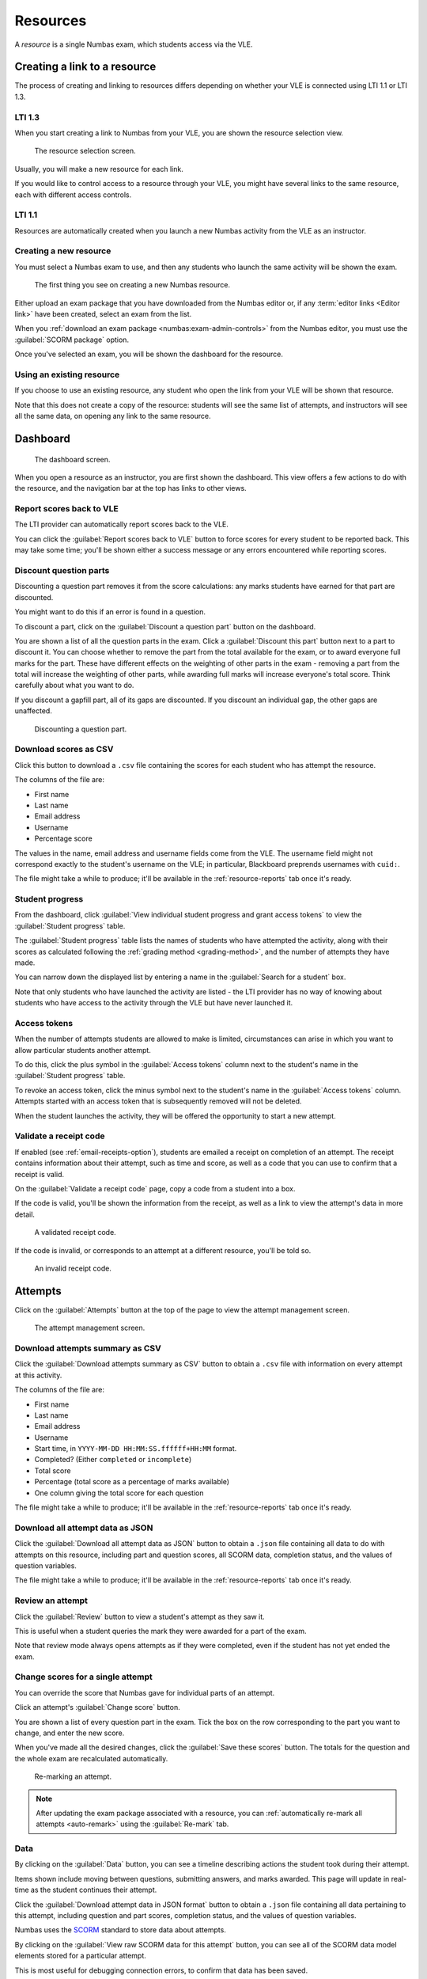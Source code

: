 .. _resources:

Resources
#########

A *resource* is a single Numbas exam, which students access via the VLE.

.. _create-resource:

Creating a link to a resource
-----------------------------

The process of creating and linking to resources differs depending on whether your VLE is connected using LTI 1.1 or LTI 1.3.

LTI 1.3
^^^^^^^

When you start creating a link to Numbas from your VLE, you are shown the resource selection view.

.. figure:: _static/deep-link.png
    :alt: "Select an existing resource to link to, or create a new one". "Context: NUM0001 Introduction to Numbas". A button labelled "Create a new resource", followed by a header "Existing resources", with a list of resources each with a button labelled "Use this resource".

    The resource selection screen.

Usually, you will make a new resource for each link.

If you would like to control access to a resource through your VLE, you might have several links to the same resource, each with different access controls.

LTI 1.1
^^^^^^^

Resources are automatically created when you launch a new Numbas activity from the VLE as an instructor.

Creating a new resource
^^^^^^^^^^^^^^^^^^^^^^^

You must select a Numbas exam to use, and then any students who launch the same activity will be shown the exam.

.. figure:: _static/new_resource.png
    :alt: Form with options to upload a Numbas package, or select a ready-made exam.
    
    The first thing you see on creating a new Numbas resource.

Either upload an exam package that you have downloaded from the Numbas editor or, if any :term:`editor links <Editor link>` have been created, select an exam from the list.

When you :ref:`download an exam package <numbas:exam-admin-controls>` from the Numbas editor, you must use the :guilabel:`SCORM package` option.

Once you've selected an exam, you will be shown the dashboard for the resource.

Using an existing resource
^^^^^^^^^^^^^^^^^^^^^^^^^^

If you choose to use an existing resource, any student who open the link from your VLE will be shown that resource.

Note that this does not create a copy of the resource: students will see the same list of attempts, and instructors will see all the same data, on opening any link to the same resource.

Dashboard
---------

.. figure:: _static/dashboard.png

    The dashboard screen.

When you open a resource as an instructor, you are first shown the dashboard.
This view offers a few actions to do with the resource, and the navigation bar at the top has links to other views.

.. _report-scores:

Report scores back to VLE
^^^^^^^^^^^^^^^^^^^^^^^^^

The LTI provider can automatically report scores back to the VLE.

You can click the :guilabel:`Report scores back to VLE` button to force scores for every student to be reported back.
This may take some time; you'll be shown either a success message or any errors encountered while reporting scores.

.. _discount-question-parts:

Discount question parts
^^^^^^^^^^^^^^^^^^^^^^^

Discounting a question part removes it from the score calculations: any marks students have earned for that part are discounted.

You might want to do this if an error is found in a question.

To discount a part, click on the :guilabel:`Discount a question part` button on the dashboard.

You are shown a list of all the question parts in the exam.
Click a :guilabel:`Discount this part` button next to a part to discount it.
You can choose whether to remove the part from the total available for the exam, or to award everyone full marks for the part.
These have different effects on the weighting of other parts in the exam - removing a part from the total will increase the weighting of other parts, while awarding full marks will increase everyone's total score.
Think carefully about what you want to do.

If you discount a gapfill part, all of its gaps are discounted.
If you discount an individual gap, the other gaps are unaffected.

.. figure:: _static/discount-parts.png
    :alt: List of question parts. Part a has been discounted.

    Discounting a question part.

.. _download-scores:

Download scores as CSV
^^^^^^^^^^^^^^^^^^^^^^

Click this button to download a ``.csv`` file containing the scores for each student who has attempt the resource.

The columns of the file are:

* First name
* Last name
* Email address
* Username
* Percentage score

The values in the name, email address and username fields come from the VLE.
The username field might not correspond exactly to the student's username on the VLE; in particular, Blackboard preprends usernames with ``cuid:``.

The file might take a while to produce; it'll be available in the :ref:`resource-reports` tab once it's ready.

Student progress
^^^^^^^^^^^^^^^^

From the dashboard, click :guilabel:`View individual student progress and grant access tokens` to view the :guilabel:`Student progress` table.

The :guilabel:`Student progress` table lists the names of students who have attempted the activity, along with their scores as calculated following the :ref:`grading method <grading-method>`, and the number of attempts they have made.

You can narrow down the displayed list by entering a name in the :guilabel:`Search for a student` box.

Note that only students who have launched the activity are listed - the LTI provider has no way of knowing about students who have access to the activity through the VLE but have never launched it.

.. _access-tokens:

Access tokens
^^^^^^^^^^^^^

When the number of attempts students are allowed to make is limited, circumstances can arise in which you want to allow particular students another attempt.

To do this, click the plus symbol in the :guilabel:`Access tokens` column next to the student's name in the :guilabel:`Student progress` table.

To revoke an access token, click the minus symbol next to the student's name in the :guilabel:`Access tokens` column.
Attempts started with an access token that is subsequently removed will not be deleted.

When the student launches the activity, they will be offered the opportunity to start a new attempt.

.. _validate-receipt:

Validate a receipt code
^^^^^^^^^^^^^^^^^^^^^^^

If enabled (see :ref:`email-receipts-option`), students are emailed a receipt on completion of an attempt.
The receipt contains information about their attempt, such as time and score, as well as a code that you can use to confirm that a receipt is valid.

On the :guilabel:`Validate a receipt code` page, copy a code from a student into a box.

If the code is valid, you'll be shown the information from the receipt, as well as a link to view the attempt's data in more detail.

.. figure:: _static/valid-receipt-code.png
   :alt: A page headed "Validate receipt code". There is a table showing data from the receipt compared with that in the database. There are green ticks on each row.

   A validated receipt code.

If the code is invalid, or corresponds to an attempt at a different resource, you'll be told so.

.. figure:: _static/invalid-receipt-code.png
   :alt: A page headed "Validate receipt code". There is a red cross and the message "Invalid code: the code you entered is not valid."

   An invalid receipt code.

Attempts
--------

Click on the :guilabel:`Attempts` button at the top of the page to view the attempt management screen.

.. figure:: _static/attempts.png
    :alt: A page headed "attempts". There are buttons to download attempt data, and then a paged table with a row for each attempt.

    The attempt management screen.

Download attempts summary as CSV
^^^^^^^^^^^^^^^^^^^^^^^^^^^^^^^^

Click the :guilabel:`Download attempts summary as CSV` button to obtain a ``.csv`` file with information on every attempt at this activity.

The columns of the file are:

* First name
* Last name
* Email address
* Username
* Start time, in ``YYYY-MM-DD HH:MM:SS.ffffff+HH:MM`` format.
* Completed? (Either ``completed`` or ``incomplete``)
* Total score
* Percentage (total score as a percentage of marks available)
* One column giving the total score for each question

The file might take a while to produce; it'll be available in the :ref:`resource-reports` tab once it's ready.

Download all attempt data as JSON
^^^^^^^^^^^^^^^^^^^^^^^^^^^^^^^^^

Click the :guilabel:`Download all attempt data as JSON` button to obtain a ``.json`` file containing all data to do with attempts on this resource, including part and question scores, all SCORM data, completion status, and the values of question variables.

The file might take a while to produce; it'll be available in the :ref:`resource-reports` tab once it's ready.

.. _review-attempt:

Review an attempt
^^^^^^^^^^^^^^^^^

Click the :guilabel:`Review` button to view a student's attempt as they saw it.

This is useful when a student queries the mark they were awarded for a part of the exam.

Note that review mode always opens attempts as if they were completed, even if the student has not yet ended the exam.

Change scores for a single attempt
^^^^^^^^^^^^^^^^^^^^^^^^^^^^^^^^^^

You can override the score that Numbas gave for individual parts of an attempt.

Click an attempt's :guilabel:`Change score` button.

You are shown a list of every question part in the exam.
Tick the box on the row corresponding to the part you want to change, and enter the new score.

When you've made all the desired changes, click the :guilabel:`Save these scores` button.
The totals for the question and the whole exam are recalculated automatically.

.. figure:: _static/remark-parts.png
    :alt: List of question parts. Part a of question 1 has had its score changed to 2.

    Re-marking an attempt.

.. note::
   After updating the exam package associated with a resource, you can :ref:`automatically re-mark all attempts <auto-remark>` using the :guilabel:`Re-mark` tab.

.. _attempt-timeline:

Data
^^^^

By clicking on the :guilabel:`Data` button, you can see a timeline describing actions the student took during their attempt.

Items shown include moving between questions, submitting answers, and marks awarded.
This page will update in real-time as the student continues their attempt.

Click the :guilabel:`Download attempt data in JSON format` button to obtain a ``.json`` file containing all data pertaining to this attempt, including question and part scores, completion status, and the values of question variables.

Numbas uses the `SCORM <https://scorm.com/scorm-explained/>`_ standard to store data about attempts.

By clicking on the :guilabel:`View raw SCORM data for this attempt` button, you can see all of the SCORM data model elements stored for a particular attempt.

This is most useful for debugging connection errors, to confirm that data has been saved.

If :guilabel:`Most recent value only` is ticked, only the most recent value for each element is shown.
Untick it to see every value that the element has taken since the start of the attempt.

You can type a `regular expression <https://developer.mozilla.org/en-US/docs/Web/JavaScript/Guide/Regular_Expressions>`__ in the :guilabel:`Search for an element` box to narrow down the displayed list of elements.

Delete an attempt
^^^^^^^^^^^^^^^^^

Click the :guilabel:`Delete` button to delete an attempt.

This is permanent.

The student will be able to start a new attempt next time they launch the activity.

Reopen an attempt
^^^^^^^^^^^^^^^^^

Sometimes students accidentally close their attempts before they mean to.
Click the :guilabel:`Reopen` button to allow a student to complete their attempt.
The next time that they launch the activity, they will be able to resume the attempt as if they had only paused it.

Beware that the standard Numbas settings allow a student to see the correct answers to every question once they have finished their attempt.
If you're concerned about this, it's often better to make the student start a new attempt, rather than reopen the previous one.

.. _resource-statistics:

Statistics
----------

The :guilabel:`Statistics` page shows some statistics derived from attempts at this resource.

Attempt completion
^^^^^^^^^^^^^^^^^^

The :guilabel:`Attempt completion` table shows the completion status of attempts.
Don't worry if some attempts are still marked as "incomplete" after the deadline has passed - scores for incomplete attempts are still counted.

An attempt will have the status "Not attempted" if the student opened the resource, but did not click the "Start exam" button.
This can happen if the student's device has a problem which causes the exam not to load, or if it does load but they just don't start!

Summary statistics
^^^^^^^^^^^^^^^^^^

The :guilabel:`Summary statistics` table shows the mean, median and quartiles for some statistics about the resource.
The :guilabel:`Time taken` row is a rough measure of how long the student spent in their attempt; see :ref:`stat-time-spent` for more information.
Be careful when using this measurement: if a student completes their attempt in several sittings, the whole intervening time will be included, and even when a student has an attempt open, they might not be giving it their attention for the whole time.

Next is a breakdown of scores at each question, as a bar chart.
The attempts at each question are classified as "not attempted", "incorrect" (score 0), "partially correct", or "correct" (the maximum score for the question).

Score distribution
^^^^^^^^^^^^^^^^^^

The distribution of scores for the whole exam and for each question are shown as decreasing plots.
The horizontal axis represents percentage score, and the vertical axis represents the proportion of attempts achieving at least that score.

Attempt times
^^^^^^^^^^^^^^

Each attempt at the resource is shown as a span of time, with a dot at the recorded start time and another at the recorded end time.

.. _stat-time-spent:

Time spent
^^^^^^^^^^

The distribution of time spent at attempts is shown as a decreasing plot.
The horizontal axis represents lengths of time, and the vertical axis represents the proportion of attempts at least that long.

The 'time spent' is a rough measure of how long the student spent in their attempt.
This time is increased each time attempt data is saved, based on the time since their current session started.
It is not simply the difference between the start and end times: if the student closes their attempt for a long time and then resumes it later, the time that it was closed is not counted.

Be careful when interpreting this measurement: students might leave an attempt open while they do something else, so there are often large outliers.

Settings
-----------------

.. figure:: _static/settings.png
    :alt: A page headed "Settings", with buttons "Replace exam package" and "Download exam package", followed by groups of form fields.

    The resource settings screen.

Replace exam package
^^^^^^^^^^^^^^^^^^^^

If you discover an error in your exam, you can update it by downloading it again from the editor and clicking the :guilabel:`Replace exam package` button.

Any new attempts will use the latest version of the exam package.
Because the new version might have changed in a way that is incompatible with existing attempts, for example by removing or rearranging question parts, any attempts started with the old package will by default continue to use the old package.
If you know that the new package is compatible with the old one, for example if you've just corrected some text or fixed a bug in some code rather than changing the structure of the exam, tick :guilabel:`Make existing attempts use the new version`.
All attempts using the old package will be updated to use the new one.

If the new version of the exam fixes problems with marking, you can try :ref:`automatically re-marking existing attempts <auto-remark>`.

.. _availability:

Availability
^^^^^^^^^^^^

Available from and available until
    Specify when students are allowed to access the resource.

    You can set none, one or both of the options :guilabel:`Available from` and :guilabel:`Available until`.

    If :guilabel:`Available from` is before :guilabel:`Available until`, the resource will be available only between those two times.
    Use this for a resource which should only be available for a certain period, such as an exam.

    If :guilabel:`Available from` is after :guilabel:`Available until`, the resource will be *unavailable* between those two times, but available any time before :guilabel:`Available until` and any time after :guilabel:`Available from`.
    Use this for a resource which should be made unavailable for a certain period, such as a bank of practice material which students should not have access to during a summative assessment period.

    Any students who have the resource open when it becomes unavailable will be forced to quit.

Due date
    At this time, any open attempts will automatically end.

    Any students who have the resource open when it becomes unavailable will be forced to quit.

    Students may review existing attempts or re-open them while the resource is available, depending on the settings :ref:`allow-students-to-review-attempts-from` and :ref:`allow-students-to-reopen`.

.. _feedback:

Feedback
^^^^^^^^

.. _when-to-show-scores:

When to show scores to students
    When a student reopens an activity, they are shown a summary of their attempts.
    You might not want to immediately show students their scores on this screen.

    * "Always" means the student will see scores for all attempts, including incomplete attempts.
    * "When attempt is complete" means the student will only see their score for an attempt once it is complete.
    * "When review is allowed" means the student will only see their score after the date specified in the :ref:`allow-students-to-review-attempts-from` setting.
    * "Never" means that no scores are shown to the student, even after they've completed their attempt.

    .. warning::
        This only controls the display of scores by the LTI provider.
        If you want to hide scores from the students, you must also turn off the score feedback options in the exam editor.

.. _when-to-report-scores-back:

When to report scores back
    Specify when students' scores are reported back to the :term:`consumer <Tool consumer>`.
    Some VLEs make reported scores available to students immediately, which you may not want.

    * "Immediately" - scores are reported as soon as they change, i.e. whenever a student submits an answer.
    * "On completion" - a student's score is reported when they complete an attempt.
    * "Manually, by instructor" - Scores are only reported when an instructor clicks the :guilabel:`Report scores back to VLE` button on the dashboard.

.. _allow-students-to-review-attempts-from:

Allow students to review attempts from
    Specify when students are allowed to re-enter completed attempts in review mode.

    If left blank, students can review their attempts at any time.

    If a date and time are set, students may only review their attempts after that time.

    Instructors may always review students' attempts, from the :guilabel:`Attempts` tab.

.. _email-receipts-option:

Email attempt receipts to students on completion?
    If ticked, then when a student completes an attempt at this resource they will be emailed a receipt summarising their attempt.

    The receipt contains a code which instructors can use to confirm the receipt's contents.
    See :ref:`validate-receipt`.

.. _attempts:

Attempts
^^^^^^^^

.. _maximum-attempts:

Maximum attempts per user
    How many :term:`attempts <Attempt>` at the resource can each user take?

    If set to 0, then there is no limit.

    You can grant extra attempts to individual students with :ref:`access tokens <access-tokens>`.

.. _allow-students-to-reopen:

Allow students to re-open attempts while the resource is available?
    If this is ticked, then students can re-open completed attempts without any penalty, as long as the resource is available.
    The submission time for re-opened attempts will be the time of the student’s last activity.

    .. warning::
        Note that if students can see feedback after they complete an attempt, allowing them to re-open their attempt would let them change their answers based on the feedback or expected answers they’ve seen.

        It’s usually sensible to turn this option off if you allow students to review their attempts while the resource is still available.

.. _grading:

Grading
^^^^^^^

.. _grading-method:

Grading method
    Specify how a student's score for the activity is calculated.

    * "Highest score" will use the highest total score from any of the student's attempts.
    * "Last attempt" will use the total score from the attempt which the student began last.

Include incomplete attempts in grading?
    If ticked, incomplete attempts will be included when calculating the student's score for the activity.

    It's normally good to leave this on, so that students who forget to click the :guilabel:`End Exam` button won't be penalised.

.. _lockdown-app-settings:

Lockdown app
^^^^^^^^^^^^

.. _require-lockdown-app:

Require a lockdown app?
    You can require that students access this resource through the Numbas lockdown app or, if configured, Safe Exam Browser.
    See :ref:`the documentation on lockdown-apps <lockdown-apps>`.

    If you select :guilabel:`Numbas lockdown app`, you can give a password that the student must submit to launch the resource, or leave the field empty to use the LTI provider's default password.

    If you select :guilabel:`Safe Exam Browser`, you must select a settings file to use; these must be installed by a server administrator.

    Whichever app you use, you can choose whether or not to show the password to the student before the app launches.

    When a student launches a resource requiring a lockdown app, they will be shown a button to launch the app, along with a link to install it if they haven't already.

    .. figure:: _static/lockdown-launch.png
       :alt: Screenshot of the "Launch in the Numbas lockdown app" screen. The resource's name and context above a button to install the app, and a button to launch in the Numbas lockdown app.

       This is what a student sees when they launch a resource which requires the Numbas lockdown app.

    .. raw:: html

        <iframe src="https://player.vimeo.com/video/778056290?h=18a23970ca" width="640" height="564" frameborder="0" allow="autoplay; fullscreen" allowfullscreen></iframe>


.. _auto-remark:

Re-mark
-------

.. figure:: _static/remark-attempts.png
    :alt: The re-mark resource view.
    
    Re-marking a resource.

The :guilabel:`Re-mark` tab provides an interface for automatically re-running attempts at the resource using the latest version of the exam package.
If the total score awarded for an attempt is different to the saved score, you can overwrite it.

When the page loads, you are shown all attempts at the resource.
You can re-mark individual attempts, or re-mark all the attempts automatically.

.. note::

    Re-marking an exam is computationally intensive, so your browser may appear unresponsive.

If :guilabel:`Use unsubmitted answers` is ticked, then any answers entered by the student but not submitted will be considered to be submitted.
You can use this in cases where a student forgot to submit their answers and you want to have them marked anyway.

After you click :guilabel:`Re-mark all attempts`, each attempt will be re-marked in turn.
A progress bar shows the proportion of attempts that have been re-marked, and an estimated time until completion.

To stop the process of re-marking all attempts, click :guilabel:`Stop marking`.
If an attempt is currently being re-marked, it can't be interrupted - the process will stop after that attempt is finished.

You can choose to :guilabel:`Show` all attempts, only attempts with changed scores, or only attempts with either increased or decreased scores.

When one or more attempts have been re-marked and produced different scores, the :guilabel:`Save all changed attempts` button becomes available.
After clicking this button, any changed data corresponding to the shown attempts is saved to the database.
This data will appear in the :ref:`timeline for the attempt <attempt-timeline>` and will affect the reported scores for the attempt.

Each attempt has its own :guilabel:`Re-mark` button, which will re-mark only that attempt.
When an attempt has been re-marked, the change in total score is shown.
If the total score is different to that stored in the database, a :guilabel:`Save` button appears.
Clicking the button causes changed data corresponding to the attempt to be saved to the database, updating its timeline and reported score.

Access changes
--------------

*Access changes* are a means of changing deadlines or allowing a different number of attempts at the resource to certain students.

Each access change applies to a list of students.

To create an access change, click on the :guilabel:`Access changes` tab, then :guilabel:`Add an access change`.

There are several fields that you can modify.
Leave a field entirely blank to keep the standard value from the resource's settings.

In the :guilabel:`Description` field, describe what the access change is for and who it applies to, such as "25% extra time", or "Late submission for Elliot D".

Access changes take effect immediately.
Any students who are completing an attempt at the time that their access changes will receive the new details immediately.
If the resource becomes unavailable for them, the attempt will end immediately.
Otherwise, a message will appear on their screen describing the new deadline.

Availability dates
^^^^^^^^^^^^^^^^^^

The fields in the :guilabel:`Availability dates` section change the time period in which the affected students can complete attempts at the resource.
You can either set new fixed start and end dates, or fill in the :guilabel:`Extend the deadline by` field to extend the resource's normal :guilabel:`Available from` date.

If several access changes apply to a student, the changes from the last created access change are used.

Exam duration
^^^^^^^^^^^^^

If the exam associated with the resource has a duration set, then you can extend it, either by an absolute length of time or by a percentage of the standard duration.

If several access changes apply to a student, the change in the last created access change is used.

Number of attempts
^^^^^^^^^^^^^^^^^^

The :guilabel:`Maximum attempts per user` field overrides the resource's :ref:`maximum-attempts` field.

The student is allowed whichever is the greatest of the resource's normal maximum number of attempts and the numbers specified by any access changes affecting the student.

A value of zero in this field does not mean "no change", it means that the affected students are allowed to start as many attempts as they like.

Lockdown app
^^^^^^^^^^^^

The :guilabel:`Require a lockdown app?` field overrides the resource's :ref:`require-lockdown-app` field.

The settings behave as follows:

Unchanged
    The resource's settings will be used.

No
    Students affected by this access change will not be required to use a lockdown app.

Numbas
    Students affected by this access change will be required to use the Numbas lockdown app.
    You can change the password with the :guilabel:`Password for the Numbas lockdown app` field.
    If you leave it empty, the password defined by the resource's settings will be used.

Safe Exam Browser
    Students affected by this access change will be required to use the Numbas lockdown app.
    You can change the SEB settings file to use with the :guilabel:`SEB settings` field.

Applies to
^^^^^^^^^^

Specify which students the access change applies to by giving lists of usernames or email addresses.
These are compared with the usernames and email addresses sent by the LTI consumer.

.. warning::

    Note that the LTI consumer can choose what it send for these fields, so they might not match the values you use in other systems.
    The access change form shows the username and email address it received from the LTI consumer for your account, as a guide.

.. _resource-reports:

Reports
-------

When you ask to download one of the resource-level reports, it's compiled in the background.
Once it's ready, you can download it from the :guilabel:`Reports` tab.

Reports are automatically deleted after a fixed period of time set by the administrator; the default is 30 days.

Test run
--------

Click the :guilabel:`Test run` button to launch the Numbas exam.
Data will not be saved - this feature is solely a convenience for instructors to check the contents of the exam.
